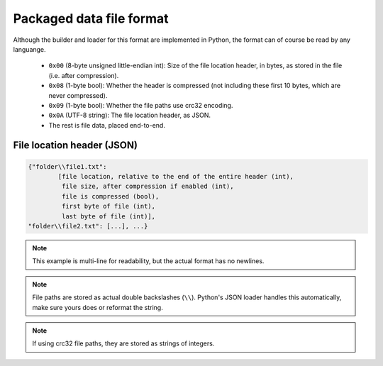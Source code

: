 Packaged data file format
-------------------------

Although the builder and loader for this format are implemented in Python, the format can of course be read by any languange.

	* ``0x00`` (8-byte unsigned little-endian int): Size of the file location header, in bytes, as stored in the file (i.e. after compression).
	* ``0x08`` (1-byte bool): Whether the header is compressed (not including these first 10 bytes, which are never compressed).
	* ``0x09`` (1-byte bool): Whether the file paths use crc32 encoding.
	* ``0x0A`` (UTF-8 string): The file location header, as JSON.
	* The rest is file data, placed end-to-end.
	
File location header (JSON)
^^^^^^^^^^^^^^^^^^^^^^^^^^^

.. code-block:: none

	{"folder\\file1.txt":
		[file location, relative to the end of the entire header (int),
		 file size, after compression if enabled (int),
		 file is compressed (bool),
		 first byte of file (int),
		 last byte of file (int)],
	"folder\\file2.txt": [...], ...}

.. note::
	This example is multi-line for readability, but the actual format has no newlines.
	
.. note::
	File paths are stored as actual double backslashes (``\\``). Python's JSON loader handles this automatically, make sure yours does or reformat the string.
	
.. note::
	If using crc32 file paths, they are stored as strings of integers.
